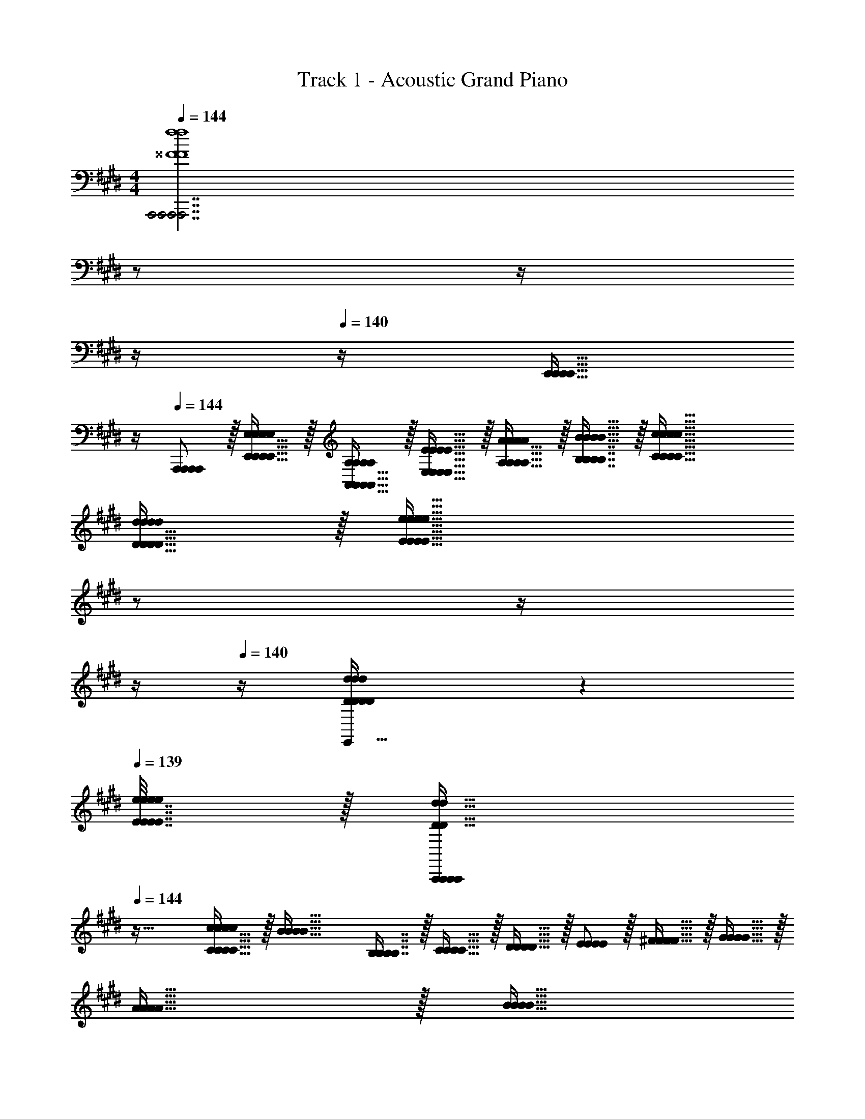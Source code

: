 X: 1
T: Track 1 - Acoustic Grand Piano
Z: ABC Generated by Starbound Composer v0.8.6
L: 1/4
M: 4/4
Q: 1/4=144
K: E
[z9/4A,,,7/A,,,7/A,,,7/A,,,7/^^F4f4F4f4F4f4F4f4] 
Q: 1/4=143
z/ 
Q: 1/4=142
z/4 
Q: 1/4=141
z/4 
Q: 1/4=140
z/4 [z/4E,,15/32E,,15/32E,,15/32E,,15/32] 
Q: 1/4=139
z/4 
Q: 1/4=144
[A,,,/A,,,/A,,,/A,,,/] z/32 [E,,15/32E,,15/32E,,15/32E,,15/32E,/E,/E,/E,/] z/32 [A,,15/32A,,15/32A,,15/32A,,15/32A,/A,/A,/A,/] z/32 [E,15/32E15/32E,15/32E15/32E,15/32E15/32E,15/32E15/32] z/32 [A,15/32A,15/32A,15/32A,15/32A/A/A/A/] z/32 [B,7/16B,7/16B,7/16B,7/16B15/32B15/32B15/32B15/32] z/32 [C81/32c81/32C81/32c81/32C81/32c81/32C81/32c81/32] 
[D15/32D15/32D15/32D15/32d/d/d/d/] z/32 [z7/32E47/32e47/32E47/32e47/32E47/32e47/32E47/32e47/32] 
Q: 1/4=143
z/ 
Q: 1/4=142
z/4 
Q: 1/4=141
z/4 
Q: 1/4=140
z/4 [D2/9D2/9D2/9D2/9d/4d/4d/4d/4E,,15/32E,,15/32E,,15/32E,,15/32] z/36 
Q: 1/4=139
[E7/32E7/32E7/32E7/32e/4e/4e/4e/4] z/32 [z/4A,,,/A,,,/A,,,/A,,,/D49/32d49/32D49/32d49/32D49/32d49/32D49/32d49/32] 
Q: 1/4=144
z41/32 
[C15/32C15/32C15/32C15/32c/c/c/c/] z/32 [z/B63/32B63/32B63/32B63/32] [B,7/16B,7/16B,7/16B,7/16] z/32 [C15/32C15/32C15/32C15/32] z/32 [D15/32D15/32D15/32D15/32] z/32 [E/E/E/E/] z/32 [^F15/32F15/32F15/32F15/32] z/32 [G15/32G15/32G15/32G15/32] z/32 
[A15/32A15/32A15/32A15/32] z/32 [z7/32B15/32B15/32B15/32B15/32] 
Q: 1/4=143
z9/32 [A3/32A3/32A3/32A3/32] z/56 [B3/28B3/28B3/28B3/28] 
Q: 1/4=142
[A/4A/4A/4A/4] 
Q: 1/4=141
[z/4G15/32G15/32G15/32G15/32] 
Q: 1/4=140
z/4 [z/4F15/32E,,15/32F15/32E,,15/32F15/32E,,15/32F15/32E,,15/32] 
Q: 1/4=139
z/4 [z/4E/A,,,/E/A,,,/E/A,,,/E/A,,,/] 
Q: 1/4=144
z9/32 [E,,15/32E,,15/32E,,15/32E,,15/32C,/C,/C,/C,/] z/32 [B,,15/32B,,15/32B,,15/32B,,15/32G,/G,/G,/G,/] z/32 
[E,15/32C15/32E,15/32C15/32E,15/32C15/32E,15/32C15/32] z/32 [A,15/32A,15/32A,15/32A,15/32F/F/F/F/] z/32 [D7/16D7/16D7/16D7/16B15/32B15/32B15/32B15/32] z/32 [E15/32E15/32E15/32E15/32c/c/c/c/] z/32 [F15/32F15/32F15/32F15/32d/d/d/d/] z/32 [z9/4G7/e7/G7/e7/G7/e7/G7/e7/] 
Q: 1/4=143
z/ 
Q: 1/4=142
z/4 
Q: 1/4=141
z/4 
Q: 1/4=140
z/4 [z/4A15/32E,,15/32A15/32E,,15/32A15/32E,,15/32A15/32E,,15/32f/f/f/f/] 
Q: 1/4=139
z/4 [z/4A,,,/A,,,/A,,,/A,,,/B49/32g49/32B49/32g49/32B49/32g49/32B49/32g49/32] 
Q: 1/4=144
z41/32 [A7/32f7/32A7/32f7/32A7/32f7/32A7/32f7/32] z/36 [B2/9B2/9B2/9B2/9g73/288g73/288g73/288g73/288] z/32 [A15/32A15/32A15/32A15/32f/f/f/f/] z/32 
[G7/16G7/16G7/16G7/16e15/32e15/32e15/32e15/32] z/32 [F15/32F15/32F15/32F15/32d/d/d/d/] z/32 [G15/32G15/32G15/32G15/32e/e/e/e/] z/32 [F5/18F5/18F5/18F5/18d7/24d7/24d7/24d7/24] z/72 [G23/96e23/96G23/96e23/96G23/96e23/96G23/96e23/96] [z3/F79/32d79/32F79/32d79/32F79/32d79/32F79/32d79/32] [E,,15/32E,,15/32E,,15/32E,,15/32] z/32 
[F,,7/16F,,7/16F,,7/16F,,7/16] z/32 [G,,15/32G,,15/32G,,15/32G,,15/32DBDBDBDB] z/32 [B,,15/32B,,15/32B,,15/32B,,15/32] z/32 [z17/32A,33/32A,33/32A,33/32A,33/32A,,49/32A,,49/32A,,49/32A,,49/32] [c/c/c/c/] [A15/32A15/32A15/32A15/32c/c/c/c/] z/32 [B/d/A,,/B/d/A,,/B/d/A,,/B/d/A,,/] [B15/32B15/32B15/32B15/32d/d/d/d/A,,83/160A,,83/160A,,83/160A,,83/160] z/32 
[c15/32e15/32c15/32e15/32c15/32e15/32c15/32e15/32] [c15/32c15/32c15/32c15/32e/e/e/e/] z/32 [d/f/d/f/d/f/d/f/] [d/d/d/d/f17/32f17/32f17/32f17/32A,,49/32A,,49/32A,,49/32A,,49/32] z/32 [e/g/e/g/e/g/e/g/] [e15/32e15/32e15/32e15/32g/g/g/g/] z/32 [A,,15/32A,,15/32A,,15/32A,,15/32f/a/f/a/f/a/f/a/] z/32 [f15/32f15/32f15/32f15/32a/a/a/a/G,31/32G,,31/32G,31/32G,,31/32G,31/32G,,31/32G,31/32G,,31/32] z/32 
[g7/16g7/16g7/16g7/16b15/32b15/32b15/32b15/32] z/32 [a15/32a15/32a15/32a15/32c'/c'/c'/c'/E,E,,E,E,,E,E,,E,E,,] z/32 [b15/32b15/32b15/32b15/32d'/d'/d'/d'/] z/32 [c'/c'/c'/c'/e'17/32e'17/32e'17/32e'17/32=D,,49/32D,,49/32D,,49/32D,,49/32=D,193/32D,193/32D,193/32D,193/32] z/32 [b/=d'/b/d'/b/d'/b/d'/] [b15/32b15/32b15/32b15/32d'/d'/d'/d'/] z/32 [a/c'/D,,/a/c'/D,,/a/c'/D,,/a/c'/D,,/] [a15/32a15/32a15/32a15/32c'/c'/c'/c'/D,,63/32D,,63/32D,,63/32D,,63/32] z/32 
[g15/32b15/32g15/32b15/32g15/32b15/32g15/32b15/32] [g15/32g15/32g15/32g15/32b/b/b/b/] z/32 [f/a/f/a/f/a/f/a/] [f/f/f/f/a17/32a17/32a17/32a17/32D,,65/32D,,65/32D,,65/32D,,65/32] z/32 [e/g/e/g/e/g/e/g/] [e15/32e15/32e15/32e15/32g/g/g/g/] z/32 [=d/f/d/f/d/f/d/f/] [d15/32C,,15/32d15/32C,,15/32d15/32C,,15/32d15/32C,,15/32f/C,/f/C,/f/C,/f/C,/] z/32 
[^D,,7/16D,,7/16D,,7/16D,,7/16c15/32e15/32^D,15/32c15/32e15/32D,15/32c15/32e15/32D,15/32c15/32e15/32D,15/32] z/32 [c15/32E,,15/32c15/32E,,15/32c15/32E,,15/32c15/32E,,15/32e/E,/e/E,/e/E,/e/E,/] z/32 [B15/32G,,15/32B15/32G,,15/32B15/32G,,15/32B15/32G,,15/32^d/G,/d/G,/d/G,/d/G,/] z/32 [z17/32A,33/32A,33/32A,33/32A,33/32A,,49/32A,,49/32A,,49/32A,,49/32] [c/c/c/c/] [A15/32A15/32A15/32A15/32c/c/c/c/] z/32 [B/d/A,,/B/d/A,,/B/d/A,,/B/d/A,,/] [B15/32B15/32B15/32B15/32d/d/d/d/A,,83/160A,,83/160A,,83/160A,,83/160] z/32 
[c15/32e15/32c15/32e15/32c15/32e15/32c15/32e15/32] [c15/32c15/32c15/32c15/32e/e/e/e/] z/32 [d/f/d/f/d/f/d/f/] [d/d/d/d/f17/32f17/32f17/32f17/32A,,49/32A,,49/32A,,49/32A,,49/32] z/32 [e/g/e/g/e/g/e/g/] [e15/32e15/32e15/32e15/32g/g/g/g/] z/32 [A,,15/32A,,15/32A,,15/32A,,15/32f/a/f/a/f/a/f/a/] z/32 [f15/32f15/32f15/32f15/32a/a/a/a/G,31/32G,,31/32G,31/32G,,31/32G,31/32G,,31/32G,31/32G,,31/32] z/32 
[g7/16g7/16g7/16g7/16b15/32b15/32b15/32b15/32] z/32 [a15/32a15/32a15/32a15/32c'/c'/c'/c'/E,E,,E,E,,E,E,,E,E,,] z/32 [b15/32b15/32b15/32b15/32^d'/d'/d'/d'/] z/32 [^b/b/b/b/e'17/32e'17/32e'17/32e'17/32^E,,49/32E,,49/32E,,49/32E,,49/32^E,193/32E,193/32E,193/32E,193/32] z/32 [=b15/32b15/32b15/32b15/32=d'/d'/d'/d'/] z17/32 [a15/32a15/32a15/32a15/32^b/E,,/b/E,,/b/E,,/b/E,,/] z/32 [z/E,,83/160E,,83/160E,,83/160E,,83/160] 
[^^f7/16f7/16f7/16f7/16=b15/32b15/32b15/32b15/32] z/32 [z^e97/32a97/32e97/32a97/32e97/32a97/32e97/32a97/32] [E,,17/32E,,17/32E,,17/32E,,17/32] [E,,E,,E,,E,,] [E,,/E,,/E,,/E,,/] [z7/32E,,83/160E,,83/160E,,83/160E,,83/160d31/32b31/32d31/32b31/32d31/32b31/32d31/32b31/32D,63/32D,63/32D,63/32D,63/32] 
Q: 1/4=143
z/ 
Q: 1/4=142
z/4 
Q: 1/4=141
[z/4^fB,,,fB,,,fB,,,fB,,,] 
Q: 1/4=140
z/ 
Q: 1/4=139
z/4 [z/4g33/32=E,33/32g33/32E,33/32g33/32E,33/32g33/32E,33/32=E,,49/32E,,49/32E,,49/32E,,49/32] 
Q: 1/4=144
z25/32 [z/fD,fD,fD,fD,] [E,,/E,,/E,,/E,,/] [=e31/32C,31/32E,,31/32e31/32C,31/32E,,31/32e31/32C,31/32E,,31/32e31/32C,31/32E,,31/32] 
[dB,,dB,,dB,,dB,,] [c33/32A,,33/32c33/32A,,33/32c33/32A,,33/32c33/32A,,33/32E,,49/32E,,49/32E,,49/32E,,49/32] [z/BG,,BG,,BG,,BG,,] [E,,/E,,/E,,/E,,/] [A31/32F,,31/32E,,31/32A31/32F,,31/32E,,31/32A31/32F,,31/32E,,31/32A31/32F,,31/32E,,31/32] 
[GE,,GE,,GE,,GE,,] [A33/32A33/32A33/32A33/32^E,,49/32E,,49/32E,,49/32E,,49/32] [z/B^^F,,BF,,BF,,BF,,] [E,,/E,,/E,,/E,,/] [^B31/32A,,31/32E,,31/32B31/32A,,31/32E,,31/32B31/32A,,31/32E,,31/32B31/32A,,31/32E,,31/32] 
[=dB,,dB,,dB,,dB,,] [e33/32^B,,33/32e33/32B,,33/32e33/32B,,33/32e33/32B,,33/32E,,49/32E,,49/32E,,49/32E,,49/32] [z/^e=D,eD,eD,eD,] [E,,/E,,/E,,/E,,/] [^^f31/32E,31/32E,,31/32f31/32E,31/32E,,31/32f31/32E,31/32E,,31/32f31/32E,31/32E,,31/32] 
[a^E,E,,aE,E,,aE,E,,aE,E,,] 
K: D
[E/=E,,/E/E,,/E/E,,/E/E,,/] z/32 [G15/32G,,15/32G15/32G,,15/32G15/32G,,15/32G15/32G,,15/32] z/32 [^A15/32^A,,15/32A15/32A,,15/32A15/32A,,15/32A15/32A,,15/32] z/32 [=B15/32=B,,15/32B15/32B,,15/32B15/32B,,15/32B15/32B,,15/32] z/32 [c15/32C,15/32c15/32C,15/32c15/32C,15/32c15/32C,15/32] z/32 [B13/96B,,13/96B13/96B,,13/96B13/96B,,13/96B13/96B,,13/96] z/84 [c13/84C,13/84c13/84C,13/84c13/84C,13/84c13/84C,13/84] z/96 [B5/32B,,5/32B5/32B,,5/32B5/32B,,5/32B5/32B,,5/32] 
[A15/32A,,15/32A15/32A,,15/32A15/32A,,15/32A15/32A,,15/32] z/32 [G15/32G,,15/32G15/32G,,15/32G15/32G,,15/32G15/32G,,15/32] z/32 [E/E,,/E/E,,/E/E,,/E/E,,/] z/32 [G15/32G,,15/32G15/32G,,15/32G15/32G,,15/32G15/32G,,15/32] z/32 [A15/32A,,15/32A15/32A,,15/32A15/32A,,15/32A15/32A,,15/32] z/32 [B15/32B,,15/32B15/32B,,15/32B15/32B,,15/32B15/32B,,15/32] z/32 [A15/32A,,15/32A15/32A,,15/32A15/32A,,15/32A15/32A,,15/32] z/32 [G7/16G,,7/16G7/16G,,7/16G7/16G,,7/16G7/16G,,7/16] z/32 
[^DD,,DD,,DD,,DD,,] [E/E,,/E/E,,/E/E,,/E/E,,/] z/32 [G15/32G,,15/32G15/32G,,15/32G15/32G,,15/32G15/32G,,15/32] z/32 [A15/32A,,15/32A15/32A,,15/32A15/32A,,15/32A15/32A,,15/32] z/32 [B15/32B,,15/32B15/32B,,15/32B15/32B,,15/32B15/32B,,15/32] z/32 [c15/32C,15/32c15/32C,15/32c15/32C,15/32c15/32C,15/32] z/32 [B13/96B,,13/96B13/96B,,13/96B13/96B,,13/96B13/96B,,13/96] z/84 [c13/84C,13/84c13/84C,13/84c13/84C,13/84c13/84C,13/84] z/96 [B5/32B,,5/32B5/32B,,5/32B5/32B,,5/32B5/32B,,5/32] 
[A15/32A,,15/32A15/32A,,15/32A15/32A,,15/32A15/32A,,15/32] z/32 [G15/32G,,15/32G15/32G,,15/32G15/32G,,15/32G15/32G,,15/32] z/32 [E/E,,/E/E,,/E/E,,/E/E,,/] z/32 [G15/32G,,15/32G15/32G,,15/32G15/32G,,15/32G15/32G,,15/32] z/32 [A15/32A,,15/32A15/32A,,15/32A15/32A,,15/32A15/32A,,15/32] z/32 [B15/32B,,15/32B15/32B,,15/32B15/32B,,15/32B15/32B,,15/32] z/32 [z/A63/32A,,63/32A63/32A,,63/32A63/32A,,63/32A63/32A,,63/32] [B7/16B7/16B7/16B7/16] z/32 
[=e15/32e15/32e15/32e15/32] z/32 [^e15/32e15/32e15/32e15/32] z/32 [E/E,,/E/E,,/E/E,,/E/E,,/=e17/32e17/32e17/32e17/32] z/32 [G15/32G,,15/32G15/32G,,15/32G15/32G,,15/32G15/32G,,15/32g/g/g/g/] z/32 [A15/32A,,15/32A15/32A,,15/32A15/32A,,15/32A15/32A,,15/32^a/a/a/a/] z/32 [B15/32B,,15/32B15/32B,,15/32B15/32B,,15/32B15/32B,,15/32b/b/b/b/] z/32 [c15/32C,15/32c15/32C,15/32c15/32C,15/32c15/32C,15/32c'/c'/c'/c'/] z/32 [b13/96B,,13/96b13/96B,,13/96b13/96B,,13/96b13/96B,,13/96] z/84 [c'13/84C,13/84c'13/84C,13/84c'13/84C,13/84c'13/84C,13/84] z/96 [b5/32B,,5/32b5/32B,,5/32b5/32B,,5/32b5/32B,,5/32] 
[A15/32A,,15/32A15/32A,,15/32A15/32A,,15/32A15/32A,,15/32a/a/a/a/] z/32 [G15/32G,,15/32G15/32G,,15/32G15/32G,,15/32G15/32G,,15/32g/g/g/g/] z/32 [E/E,,/E/E,,/E/E,,/E/E,,/e17/32e17/32e17/32e17/32] z/32 [G15/32G,,15/32G15/32G,,15/32G15/32G,,15/32G15/32G,,15/32g/g/g/g/] z/32 [A15/32A,,15/32A15/32A,,15/32A15/32A,,15/32A15/32A,,15/32a/a/a/a/] z/32 [B15/32B,,15/32B15/32B,,15/32B15/32B,,15/32B15/32B,,15/32b/b/b/b/] z/32 [A15/32A,,15/32A15/32A,,15/32A15/32A,,15/32A15/32A,,15/32a/a/a/a/] z/32 [G7/16G,,7/16G7/16G,,7/16G7/16G,,7/16G7/16G,,7/16g15/32g15/32g15/32g15/32] z/32 
[D^dD,,DdD,,DdD,,DdD,,] [E/E,,/E/E,,/E/E,,/E/E,,/e17/32e17/32e17/32e17/32] z/32 [G15/32G,,15/32G15/32G,,15/32G15/32G,,15/32G15/32G,,15/32g/g/g/g/] z/32 [A15/32A,,15/32A15/32A,,15/32A15/32A,,15/32A15/32A,,15/32a/a/a/a/] z/32 [B15/32B,,15/32B15/32B,,15/32B15/32B,,15/32B15/32B,,15/32b/b/b/b/] z/32 [c15/32C,15/32c15/32C,15/32c15/32C,15/32c15/32C,15/32c'/c'/c'/c'/] z/32 [b13/96B,,13/96b13/96B,,13/96b13/96B,,13/96b13/96B,,13/96] z/84 [c'13/84C,13/84c'13/84C,13/84c'13/84C,13/84c'13/84C,13/84] z/96 [b5/32B,,5/32b5/32B,,5/32b5/32B,,5/32b5/32B,,5/32] 
[A15/32A,,15/32A15/32A,,15/32A15/32A,,15/32A15/32A,,15/32a/a/a/a/] z/32 [G15/32G,,15/32G15/32G,,15/32G15/32G,,15/32G15/32G,,15/32g/g/g/g/] z/32 [E/E,,/E/E,,/E/E,,/E/E,,/e17/32e17/32e17/32e17/32] z/32 [G15/32G,,15/32G15/32G,,15/32G15/32G,,15/32G15/32G,,15/32g/g/g/g/] z/32 [A15/32A,,15/32A15/32A,,15/32A15/32A,,15/32A15/32A,,15/32a/a/a/a/] z/32 [B15/32B,,15/32B15/32B,,15/32B15/32B,,15/32B15/32B,,15/32b/b/b/b/] z/32 [A15/32A,,15/32A15/32A,,15/32A15/32A,,15/32A15/32A,,15/32a/a/a/a/] z/32 [=A7/16=A,,7/16A7/16A,,7/16A7/16A,,7/16A7/16A,,7/16=a15/32a15/32a15/32a15/32] z/32 
[^G15/32^G,,15/32G15/32G,,15/32G15/32G,,15/32G15/32G,,15/32^g/g/g/g/] z/32 [=G15/32=G,,15/32G15/32G,,15/32G15/32G,,15/32G15/32G,,15/32=g/g/g/g/] z/32 [E2/9E2/9E2/9E2/9E,,33/32B,,33/32E,,33/32B,,33/32E,,33/32B,,33/32E,,33/32B,,33/32] z89/288 [G55/288G55/288G55/288G55/288] z89/288 [^A55/288A55/288A55/288A55/288] z89/288 [B3/16B3/16B3/16B3/16E,,/B,,/E,,/B,,/E,,/B,,/E,,/B,,/] z5/16 [c3/16c3/16c3/16c3/16E,,31/32B,,31/32E,,31/32B,,31/32E,,31/32B,,31/32E,,31/32B,,31/32] z/32 
Q: 1/4=143
z9/32 [=d17/96d17/96d17/96d17/96] z/24 
Q: 1/4=142
z/4 
Q: 1/4=141
z/4 
Q: 1/4=140
z/ 
Q: 1/4=139
z/4 [E2/9E2/9E2/9E2/9E,,33/32B,,33/32E,,33/32B,,33/32E,,33/32B,,33/32E,,33/32B,,33/32] z/36 
Q: 1/4=144
z9/32 [G55/288G55/288G55/288G55/288] z89/288 [A55/288A55/288A55/288A55/288] z89/288 [B11/160B11/160B11/160B11/160E,,/B,,/E,,/B,,/E,,/B,,/E,,/B,,/] z69/160 [c3/16c3/16c3/16c3/16E,,31/32B,,31/32E,,31/32B,,31/32E,,31/32B,,31/32E,,31/32B,,31/32] z5/16 [d17/96d17/96d17/96d17/96] z7/24 
[c/9c/9c/9c/9G,,D,G,,D,G,,D,G,,D,] z5/36 [d/10d/10d/10d/10] z3/20 [c3/32c3/32c3/32c3/32] z5/32 [d/10d/10d/10d/10] z3/20 [E2/9E2/9E2/9E2/9E,,33/32B,,33/32E,,33/32B,,33/32E,,33/32B,,33/32E,,33/32B,,33/32] z89/288 [G55/288G55/288G55/288G55/288] z89/288 [A55/288A55/288A55/288A55/288] z89/288 [B3/16B3/16B3/16B3/16E,,/B,,/E,,/B,,/E,,/B,,/E,,/B,,/] z5/16 [c3/16c3/16c3/16c3/16E,,31/32B,,31/32E,,31/32B,,31/32E,,31/32B,,31/32E,,31/32B,,31/32] z9/32 
Q: 1/4=143
z/32 [d17/96d17/96d17/96d17/96] z13/24 
Q: 1/4=142
z/ 
Q: 1/4=141
z/4 
Q: 1/4=144
[E2/9E2/9E2/9E2/9E,,33/32B,,33/32E,,33/32B,,33/32E,,33/32B,,33/32E,,33/32B,,33/32] z89/288 [G55/288G55/288G55/288G55/288] z89/288 [A55/288A55/288A55/288A55/288] z89/288 [B3/16B3/16B3/16B3/16E,,/B,,/E,,/B,,/E,,/B,,/E,,/B,,/] z5/16 [c3/16c3/16c3/16c3/16E,,31/32B,,31/32E,,31/32B,,31/32E,,31/32B,,31/32E,,31/32B,,31/32] z9/32 
Q: 1/4=143
z/32 [d17/96d17/96d17/96d17/96] z7/24 [^f/9f/9f/9f/9] z5/36 
Q: 1/4=142
[g/10g/10g/10g/10] z3/20 [f3/32f3/32f3/32f3/32] z5/32 
Q: 1/4=141
[g/10g/10g/10g/10] z3/20 
Q: 1/4=144
[e/e/e/e/E,,33/32B,,33/32E,,33/32B,,33/32E,,33/32B,,33/32E,,33/32B,,33/32] z/32 [g15/32g15/32g15/32g15/32] z/32 [^a15/32a15/32a15/32a15/32] z/32 [b15/32b15/32b15/32b15/32E,,/B,,/E,,/B,,/E,,/B,,/E,,/B,,/] z/32 [z7/32c'15/32c'15/32c'15/32c'15/32E,,31/32B,,31/32E,,31/32B,,31/32E,,31/32B,,31/32E,,31/32B,,31/32] 
Q: 1/4=143
z9/32 [z7/32d'7/16d'7/16d'7/16d'7/16] 
Q: 1/4=142
z/4 
Q: 1/4=141
z/4 
Q: 1/4=140
z/ 
Q: 1/4=139
z/4 [z/4e/e/e/e/E,,33/32B,,33/32E,,33/32B,,33/32E,,33/32B,,33/32E,,33/32B,,33/32] 
Q: 1/4=144
z9/32 [g15/32g15/32g15/32g15/32] z/32 [a15/32a15/32a15/32a15/32] z/32 [b15/32b15/32b15/32b15/32E,,/B,,/E,,/B,,/E,,/B,,/E,,/B,,/] z/32 [c'15/32c'15/32c'15/32c'15/32E,,31/32B,,31/32E,,31/32B,,31/32E,,31/32B,,31/32E,,31/32B,,31/32] z/32 [d'7/16d'7/16d'7/16d'7/16] z/32 [c'/4c'/4c'/4c'/4G,,D,G,,D,G,,D,G,,D,] 
[d'/4d'/4d'/4d'/4] [c'2/9c'2/9c'2/9c'2/9] z/36 [d'7/32d'7/32d'7/32d'7/32] z/32 [e/e/e/e/E,,33/32B,,33/32E,,33/32B,,33/32E,,33/32B,,33/32E,,33/32B,,33/32] z/32 [g15/32g15/32g15/32g15/32] z/32 [a15/32a15/32a15/32a15/32] z/32 [b15/32b15/32b15/32b15/32E,,/B,,/E,,/B,,/E,,/B,,/E,,/B,,/] z/32 [z7/32c'15/32c'15/32c'15/32c'15/32E,,31/32B,,31/32E,,31/32B,,31/32E,,31/32B,,31/32E,,31/32B,,31/32] 
Q: 1/4=143
z9/32 [z7/32d'7/16d'7/16d'7/16d'7/16] 
Q: 1/4=142
z/4 
Q: 1/4=141
z/4 
Q: 1/4=140
z/ 
Q: 1/4=139
z/4 [z/4e/e/e/e/E,,33/32B,,33/32E,,33/32B,,33/32E,,33/32B,,33/32E,,33/32B,,33/32] 
Q: 1/4=144
z9/32 [g15/32g15/32g15/32g15/32] z/32 [a15/32a15/32a15/32a15/32] z/32 [b15/32b15/32b15/32b15/32E,,/B,,/E,,/B,,/E,,/B,,/E,,/B,,/] z/32 [c'15/32c'15/32c'15/32c'15/32E,,31/32B,,31/32E,,31/32B,,31/32E,,31/32B,,31/32E,,31/32B,,31/32] z/32 [d'7/16d'7/16d'7/16d'7/16] z/32 [f'/4f'/4f'/4f'/4] 
[g'/4g'/4g'/4g'/4] [f'2/9f'2/9f'2/9f'2/9] z/36 [g'7/32g'7/32g'7/32g'7/32] z/32 
K: A
[B/B/B/B/B,,,33/32^F,,33/32B,,,33/32F,,33/32B,,,33/32F,,33/32B,,,33/32F,,33/32] z/32 [d15/32d15/32d15/32d15/32] z/32 [^e15/32e15/32e15/32e15/32] z/32 [f15/32f15/32f15/32f15/32B,,,/F,,/B,,,/F,,/B,,,/F,,/B,,,/F,,/] z/32 [^g15/32g15/32g15/32g15/32B,,,31/32F,,31/32B,,,31/32F,,31/32B,,,31/32F,,31/32B,,,31/32F,,31/32] z/32 [=a7/16a7/16a7/16a7/16] z33/32 
[B/B/B/B/B,,,33/32F,,33/32B,,,33/32F,,33/32B,,,33/32F,,33/32B,,,33/32F,,33/32] z/32 [d15/32d15/32d15/32d15/32] z/32 [e15/32e15/32e15/32e15/32] z/32 [f15/32f15/32f15/32f15/32B,,,/F,,/B,,,/F,,/B,,,/F,,/B,,,/F,,/] z/32 [g15/32g15/32g15/32g15/32B,,,31/32F,,31/32B,,,31/32F,,31/32B,,,31/32F,,31/32B,,,31/32F,,31/32] z/32 [a7/16a7/16a7/16a7/16] z/32 [g/4g/4g/4g/4=D,,A,,D,,A,,D,,A,,D,,A,,] [a/4a/4a/4a/4] [g2/9g2/9g2/9g2/9] z/36 [a7/32a7/32a7/32a7/32] z/32 
[B/B/B/B/B,,,33/32F,,33/32B,,,33/32F,,33/32B,,,33/32F,,33/32B,,,33/32F,,33/32] z/32 [d15/32d15/32d15/32d15/32] z/32 [e15/32e15/32e15/32e15/32] z/32 [f15/32f15/32f15/32f15/32B,,,/F,,/B,,,/F,,/B,,,/F,,/B,,,/F,,/] z/32 [g15/32g15/32g15/32g15/32B,,,31/32F,,31/32B,,,31/32F,,31/32B,,,31/32F,,31/32B,,,31/32F,,31/32] z/32 [a7/16a7/16a7/16a7/16] z33/32 
[B/B/B/B/B,,,33/32F,,33/32B,,,33/32F,,33/32B,,,33/32F,,33/32B,,,33/32F,,33/32] z/32 [d15/32d15/32d15/32d15/32] z/32 [e15/32e15/32e15/32e15/32] z/32 [f15/32f15/32f15/32f15/32B,,,/F,,/B,,,/F,,/B,,,/F,,/B,,,/F,,/] z/32 [g15/32g15/32g15/32g15/32B,,,31/32F,,31/32B,,,31/32F,,31/32B,,,31/32F,,31/32B,,,31/32F,,31/32] z/32 [a7/16a7/16a7/16a7/16] z/32 [c'/4c'/4c'/4c'/4] [d'/4d'/4d'/4d'/4] [c'2/9c'2/9c'2/9c'2/9] z/36 [d'7/32d'7/32d'7/32d'7/32] z/32 
[B/B/B/B/f17/32f17/32f17/32f17/32B,,,33/32F,,33/32B,,,33/32F,,33/32B,,,33/32F,,33/32B,,,33/32F,,33/32] z/32 [B,/F/B,/F/B,/F/B,/F/] [B,/F/B,/F/B,/F/B,/F/] [F,15/32F,15/32F,15/32F,15/32B,/B,,,/F,,/B,/B,,,/F,,/B,/B,,,/F,,/B,/B,,,/F,,/] z/32 [=E,15/32E,15/32E,15/32E,15/32C/C/C/C/B,,,31/32F,,31/32B,,,31/32F,,31/32B,,,31/32F,,31/32B,,,31/32F,,31/32] z/32 [F,7/16F,7/16F,7/16F,7/16E15/32E15/32E15/32E15/32] z/32 [B,15/32B,15/32B,15/32B,15/32F/F/F/F/] z/32 [C15/32C15/32C15/32C15/32B/B/B/B/] z/32 
[B/B/B/B/f17/32f17/32f17/32f17/32B,,,33/32F,,33/32B,,,33/32F,,33/32B,,,33/32F,,33/32B,,,33/32F,,33/32] z/32 [B,/F/B,/F/B,/F/B,/F/] [B,/F/B,/F/B,/F/B,/F/] [F,15/32F,15/32F,15/32F,15/32B,/B,,,/F,,/B,/B,,,/F,,/B,/B,,,/F,,/B,/B,,,/F,,/] z/32 [B15/32B15/32B15/32B15/32f/f/f/f/B,,,31/32F,,31/32B,,,31/32F,,31/32B,,,31/32F,,31/32B,,,31/32F,,31/32] z/32 [d7/16d7/16d7/16d7/16a15/32a15/32a15/32a15/32] z/32 [c/4g/4c/4g/4c/4g/4c/4g/4D,,A,,D,,A,,D,,A,,D,,A,,] [d/4a/4d/4a/4d/4a/4d/4a/4] [c2/9c2/9c2/9c2/9g/4g/4g/4g/4] z/36 [=A7/32A7/32A7/32A7/32=e/4e/4e/4e/4] z/32 
[B/B/B/B/f17/32f17/32f17/32f17/32B,,,33/32F,,33/32B,,,33/32F,,33/32B,,,33/32F,,33/32B,,,33/32F,,33/32] z/32 [B,/F/B,/F/B,/F/B,/F/] [B,/F/B,/F/B,/F/B,/F/] [F,15/32F,15/32F,15/32F,15/32B,/B,,,/F,,/B,/B,,,/F,,/B,/B,,,/F,,/B,/B,,,/F,,/] z/32 [E,15/32E,15/32E,15/32E,15/32C/C/C/C/B,,,31/32F,,31/32B,,,31/32F,,31/32B,,,31/32F,,31/32B,,,31/32F,,31/32] z/32 [F,7/16F,7/16F,7/16F,7/16E15/32E15/32E15/32E15/32] z/32 [B,15/32B,15/32B,15/32B,15/32F/F/F/F/] z/32 [C15/32C15/32C15/32C15/32B/B/B/B/] z/32 
[B/B/B/B/f17/32f17/32f17/32f17/32B,,,33/32F,,33/32B,,,33/32F,,33/32B,,,33/32F,,33/32B,,,33/32F,,33/32] z/32 [B,/F/B,/F/B,/F/B,/F/] [B,/F/B,/F/B,/F/B,/F/] [F,15/32F,15/32F,15/32F,15/32B,/B,,,/F,,/B,/B,,,/F,,/B,/B,,,/F,,/B,/B,,,/F,,/] z/32 [A15/32A15/32A15/32A15/32e/e/e/e/B,,,31/32F,,31/32B,,,31/32F,,31/32B,,,31/32F,,31/32B,,,31/32F,,31/32] z/32 [B,7/16B,7/16B,7/16B,7/16E15/32E15/32E15/32E15/32] z/32 [A,/E/A,/E/A,/E/A,/E/] [E,15/32E,15/32E,15/32E,15/32A,/A,/A,/A,/] z/32 
[B/B/B/B/f17/32f17/32f17/32f17/32E,,,33/32A,,,33/32E,,,33/32A,,,33/32E,,,33/32A,,,33/32E,,,33/32A,,,33/32] z/32 [B,/F/B,/F/B,/F/B,/F/] [B,/F/B,/F/B,/F/B,/F/] [F,15/32F,15/32F,15/32F,15/32B,/E,,/A,,/B,/E,,/A,,/B,/E,,/A,,/B,/E,,/A,,/] z/32 [E,15/32E,15/32E,15/32E,15/32C/C/C/C/E,,31/32A,,31/32E,,31/32A,,31/32E,,31/32A,,31/32E,,31/32A,,31/32] 
Q: 1/4=143
z/32 [F,7/16F,7/16F,7/16F,7/16E15/32E15/32E15/32E15/32] z/32 [z/4B,15/32B,15/32B,15/32B,15/32F/F/F/F/] 
Q: 1/4=142
z/4 [z/4C15/32C15/32C15/32C15/32B/B/B/B/] 
Q: 1/4=141
z/4 
Q: 1/4=144
[B/B/B/B/f17/32f17/32f17/32f17/32E,,33/32A,,33/32E,,33/32A,,33/32E,,33/32A,,33/32E,,33/32A,,33/32] z/32 [B,/F/B,/F/B,/F/B,/F/] [B,/F/B,/F/B,/F/B,/F/] [F,15/32F,15/32F,15/32F,15/32B,/E,,/A,,/B,/E,,/A,,/B,/E,,/A,,/B,/E,,/A,,/] z/32 [B15/32B15/32B15/32B15/32f/f/f/f/E,,63/32A,,63/32E,,63/32A,,63/32E,,63/32A,,63/32E,,63/32A,,63/32] 
Q: 1/4=143
z/32 [d7/16d7/16d7/16d7/16a15/32a15/32a15/32a15/32] z/32 [c/4g/4c/4g/4c/4g/4c/4g/4] 
Q: 1/4=142
[d/4a/4d/4a/4d/4a/4d/4a/4] [c2/9c2/9c2/9c2/9g/4g/4g/4g/4] z/36 
Q: 1/4=141
[A7/32A7/32A7/32A7/32e/4e/4e/4e/4] z/32 
Q: 1/4=144
[B/B/B/B/f17/32f17/32f17/32f17/32E,,33/32A,,33/32E,,33/32A,,33/32E,,33/32A,,33/32E,,33/32A,,33/32] z/32 [B,/F/B,/F/B,/F/B,/F/] [B,/F/B,/F/B,/F/B,/F/] [F,15/32F,15/32F,15/32F,15/32B,/E,,/A,,/B,/E,,/A,,/B,/E,,/A,,/B,/E,,/A,,/] z/32 [E,15/32E,15/32E,15/32E,15/32C/C/C/C/E,,31/32A,,31/32E,,31/32A,,31/32E,,31/32A,,31/32E,,31/32A,,31/32] 
Q: 1/4=143
z/32 [F,7/16F,7/16F,7/16F,7/16E15/32E15/32E15/32E15/32] z/32 [z/4B,15/32B,15/32B,15/32B,15/32F/F/F/F/] 
Q: 1/4=142
z/4 [z/4C15/32C15/32C15/32C15/32B/B/B/B/] 
Q: 1/4=141
z/4 
Q: 1/4=144
[B/B/B/B/f17/32f17/32f17/32f17/32E,,33/32A,,33/32E,,33/32A,,33/32E,,33/32A,,33/32E,,33/32A,,33/32] z/32 [B,/F/B,/F/B,/F/B,/F/] [B,/F/B,/F/B,/F/B,/F/] [F,15/32F,15/32F,15/32F,15/32B,/E,,/A,,/B,/E,,/A,,/B,/E,,/A,,/B,/E,,/A,,/] z/32 [A15/32A15/32A15/32A15/32e/e/e/e/E,,63/32A,,63/32E,,63/32A,,63/32E,,63/32A,,63/32E,,63/32A,,63/32] 
Q: 1/4=143
z/32 [B,7/16B,7/16B,7/16B,7/16E15/32E15/32E15/32E15/32] z/32 [z/4A,/E/A,/E/A,/E/A,/E/] 
Q: 1/4=142
z/4 [z/4E,15/32E,15/32E,15/32E,15/32A,/A,/A,/A,/] 
Q: 1/4=141
z/4 
K: E
K: E
K: E
[B17/32^d17/32B17/32d17/32B17/32d17/32B17/32d17/32E,,33/32B,,33/32E,,33/32B,,33/32E,,33/32B,,33/32E,,33/32B,,33/32] [E15/32E15/32E15/32E15/32B/B/B/B/] z/32 [D15/32D15/32D15/32D15/32B/B/B/B/] z/32 [B,/F/E,,/B,,/B,/F/E,,/B,,/B,/F/E,,/B,,/B,/F/E,,/B,,/] [F,15/32F,15/32F,15/32F,15/32B,/B,/B,/B,/E,,31/32B,,31/32E,,31/32B,,31/32E,,31/32B,,31/32E,,31/32B,,31/32] 
Q: 1/4=143
z/32 [B,15/32D15/32B,15/32D15/32B,15/32D15/32B,15/32D15/32] [z/4B,15/32B,15/32B,15/32B,15/32F/F/F/F/] 
Q: 1/4=142
z/4 [z/4D15/32D15/32D15/32D15/32B/B/B/B/] 
Q: 1/4=141
z/4 
Q: 1/4=144
[B17/32d17/32B17/32d17/32B17/32d17/32B17/32d17/32E,,33/32B,,33/32E,,33/32B,,33/32E,,33/32B,,33/32E,,33/32B,,33/32] [E15/32E15/32E15/32E15/32B/B/B/B/] z/32 [D15/32D15/32D15/32D15/32B/B/B/B/] z/32 [B,/F/E,,/B,,/B,/F/E,,/B,,/B,/F/E,,/B,,/B,/F/E,,/B,,/] [z7/32F,15/32F,15/32F,15/32F,15/32B,/B,/B,/B,/E,,31/32B,,31/32E,,31/32B,,31/32E,,31/32B,,31/32E,,31/32B,,31/32] 
Q: 1/4=143
z9/32 [z7/32B,15/32D15/32B,15/32D15/32B,15/32D15/32B,15/32D15/32] 
Q: 1/4=142
z/4 
Q: 1/4=141
[z/4B,15/32B,15/32B,15/32B,15/32F/F/F/F/E,,B,,E,,B,,E,,B,,E,,B,,] 
Q: 1/4=140
z/4 [z/4D15/32D15/32D15/32D15/32B/B/B/B/] 
Q: 1/4=139
z/4 
[z/4B17/32d17/32B17/32d17/32B17/32d17/32B17/32d17/32E,,33/32B,,33/32E,,33/32B,,33/32E,,33/32B,,33/32E,,33/32B,,33/32] 
Q: 1/4=144
z9/32 [E15/32E15/32E15/32E15/32B/B/B/B/] z/32 [D15/32D15/32D15/32D15/32B/B/B/B/] z/32 [B,/F/E,,/B,,/B,/F/E,,/B,,/B,/F/E,,/B,,/B,/F/E,,/B,,/] [F,15/32F,15/32F,15/32F,15/32B,/B,/B,/B,/E,,31/32B,,31/32E,,31/32B,,31/32E,,31/32B,,31/32E,,31/32B,,31/32] z/32 [B,7/16B,7/16B,7/16B,7/16D15/32D15/32D15/32D15/32] z/32 [C15/32C15/32C15/32C15/32^G/G/G/G/] z/32 [D15/32D15/32D15/32D15/32B/B/B/B/] z/32 
[^d'/d'/d'/d'/] z/32 [e'15/32e'15/32e'15/32e'15/32] z/32 [d15/32d15/32d15/32d15/32] z/32 [e15/32e15/32e15/32e15/32] z/32 [d15/32d15/32d15/32d15/32] z/32 [B7/16B7/16B7/16B7/16] z/32 [A15/32A15/32A15/32A15/32] z/32 [F15/32F15/32F15/32F15/32] z/32 
[z17/32A,,8E,8A,,8E,8A,,8E,8A,,8E,8] [B/d/B/d/B/d/B/d/] [B15/32B15/32B15/32B15/32d/d/d/d/] z/32 [c/e/c/e/c/e/c/e/] [c15/32c15/32c15/32c15/32e/e/e/e/] z/32 [B15/32d15/32B15/32d15/32B15/32d15/32B15/32d15/32] [B15/32B15/32B15/32B15/32d/d/d/d/] z/32 [c/e/c/e/c/e/c/e/] 
[c/c/c/c/e17/32e17/32e17/32e17/32] z/32 [B/d/B/d/B/d/B/d/] [B15/32B15/32B15/32B15/32d/d/d/d/] z/32 [c/e/c/e/c/e/c/e/] [c15/32c15/32c15/32c15/32e/e/e/e/] z/32 [B15/32d15/32B15/32d15/32B15/32d15/32B15/32d15/32] [BdBdBdBd] 
[z17/32A,,8E,8A,,8E,8A,,8E,8A,,8E,8] [B/d/B/d/B/d/B/d/] [B15/32B15/32B15/32B15/32d/d/d/d/] z/32 [c/e/c/e/c/e/c/e/] [c15/32c15/32c15/32c15/32e/e/e/e/] z/32 [B15/32d15/32B15/32d15/32B15/32d15/32B15/32d15/32] [B15/32B15/32B15/32B15/32d/d/d/d/] z/32 [c15/32c15/32c15/32c15/32e/e/e/e/] z/32 
[d/d/d/d/f17/32f17/32f17/32f17/32] z/32 [c/e/c/e/c/e/c/e/] [c15/32c15/32c15/32c15/32e/e/e/e/] z/32 [d15/32d15/32d15/32d15/32f/f/f/f/] z/32 [c15/32c15/32c15/32c15/32e/e/e/e/] z/32 [B15/32d15/32B15/32d15/32B15/32d15/32B15/32d15/32] [BdBdBdBd] 
[z17/32A,,8E,8A,8A,,8E,8A,8A,,8E,8A,8A,,8E,8A,8] [B/d/B/d/B/d/B/d/] [B15/32B15/32B15/32B15/32d/d/d/d/] z/32 [c/e/c/e/c/e/c/e/] [c15/32c15/32c15/32c15/32e/e/e/e/] z/32 [B15/32d15/32B15/32d15/32B15/32d15/32B15/32d15/32] [B15/32B15/32B15/32B15/32d/d/d/d/] z/32 [c/e/c/e/c/e/c/e/] 
[c/c/c/c/e17/32e17/32e17/32e17/32] z/32 [B/d/B/d/B/d/B/d/] [B15/32B15/32B15/32B15/32d/d/d/d/] z/32 [c/e/c/e/c/e/c/e/] [c15/32c15/32c15/32c15/32e/e/e/e/] z/32 [B15/32d15/32B15/32d15/32B15/32d15/32B15/32d15/32] [BdBdBdBd] 
[z17/32A,,15/E,15/A,15/A,,15/E,15/A,15/A,,15/E,15/A,15/A,,15/E,15/A,15/] [B/d/B/d/B/d/B/d/] [B15/32B15/32B15/32B15/32d/d/d/d/] z/32 [c/e/c/e/c/e/c/e/] [c15/32c15/32c15/32c15/32e/e/e/e/] z/32 [B15/32d15/32B15/32d15/32B15/32d15/32B15/32d15/32] [B15/32B15/32B15/32B15/32d/d/d/d/] z/32 [c15/32c15/32c15/32c15/32e/e/e/e/] z/32 
[d/d/d/d/f17/32f17/32f17/32f17/32] z/32 [c/e/c/e/c/e/c/e/] [c15/32c15/32c15/32c15/32e/e/e/e/] z/32 [d15/32d15/32d15/32d15/32f/f/f/f/] z/32 [c15/32c15/32c15/32c15/32e/e/e/e/] z/32 [B15/32d15/32B15/32d15/32B15/32d15/32B15/32d15/32] [z/B29/32d29/32B29/32d29/32B29/32d29/32B29/32d29/32] [E,,15/32E,,15/32E,,15/32E,,15/32] z/32 
[A,,,/A,,,/A,,,/A,,,/] z/32 [E,,15/32E,,15/32E,,15/32E,,15/32E,/E,/E,/E,/] z/32 [A,,15/32A,,15/32A,,15/32A,,15/32A,/A,/A,/A,/] z/32 [E,15/32E15/32E,15/32E15/32E,15/32E15/32E,15/32E15/32] z/32 [A,15/32A,15/32A,15/32A,15/32A/A/A/A/] z/32 [B,7/16B,7/16B,7/16B,7/16B15/32B15/32B15/32B15/32] z/32 [C81/32c81/32C81/32c81/32C81/32c81/32C81/32c81/32] 
[D15/32D15/32D15/32D15/32d/d/d/d/] z/32 [z7/32E47/32e47/32E47/32e47/32E47/32e47/32E47/32e47/32] 
Q: 1/4=143
z/ 
Q: 1/4=142
z/4 
Q: 1/4=141
z/4 
Q: 1/4=140
z/4 [D2/9D2/9D2/9D2/9d/4d/4d/4d/4E,,15/32E,,15/32E,,15/32E,,15/32] z/36 
Q: 1/4=139
[E7/32E7/32E7/32E7/32e/4e/4e/4e/4] z/32 [z/4A,,,/A,,,/A,,,/A,,,/D49/32d49/32D49/32d49/32D49/32d49/32D49/32d49/32] 
Q: 1/4=144
z41/32 
[C15/32C15/32C15/32C15/32c/c/c/c/] z/32 [z/B63/32B63/32B63/32B63/32] [B,7/16B,7/16B,7/16B,7/16] z/32 [C15/32C15/32C15/32C15/32] z/32 [D15/32D15/32D15/32D15/32] z/32 [E/E/E/E/] z/32 [F15/32F15/32F15/32F15/32] z/32 [G15/32G15/32G15/32G15/32] z/32 
[A15/32A15/32A15/32A15/32] z/32 [z7/32B15/32B15/32B15/32B15/32] 
Q: 1/4=143
z9/32 [A3/32A3/32A3/32A3/32] z/56 [B3/28B3/28B3/28B3/28] 
Q: 1/4=142
[A/4A/4A/4A/4] 
Q: 1/4=141
[z/4G15/32G15/32G15/32G15/32] 
Q: 1/4=140
z/4 [z/4F15/32E,,15/32F15/32E,,15/32F15/32E,,15/32F15/32E,,15/32] 
Q: 1/4=139
z/4 [z/4E/A,,,/E/A,,,/E/A,,,/E/A,,,/] 
Q: 1/4=144
z9/32 [E,,15/32E,,15/32E,,15/32E,,15/32C,/C,/C,/C,/] z/32 [B,,15/32B,,15/32B,,15/32B,,15/32G,/G,/G,/G,/] z/32 
[E,15/32C15/32E,15/32C15/32E,15/32C15/32E,15/32C15/32] z/32 [A,15/32A,15/32A,15/32A,15/32F/F/F/F/] z/32 [D7/16D7/16D7/16D7/16B15/32B15/32B15/32B15/32] z/32 [E15/32E15/32E15/32E15/32c/c/c/c/] z/32 [F15/32F15/32F15/32F15/32d/d/d/d/] z/32 [z9/4G7/e7/G7/e7/G7/e7/G7/e7/] 
Q: 1/4=143
z/ 
Q: 1/4=142
z/4 
Q: 1/4=141
z/4 
Q: 1/4=140
z/4 [z/4A15/32E,,15/32A15/32E,,15/32A15/32E,,15/32A15/32E,,15/32f/f/f/f/] 
Q: 1/4=139
z/4 [z/4A,,,/A,,,/A,,,/A,,,/B49/32g49/32B49/32g49/32B49/32g49/32B49/32g49/32] 
Q: 1/4=144
z41/32 [A7/32f7/32A7/32f7/32A7/32f7/32A7/32f7/32] z/36 [B2/9B2/9B2/9B2/9g73/288g73/288g73/288g73/288] z/32 [A15/32A15/32A15/32A15/32f/f/f/f/] z/32 
[G7/16G7/16G7/16G7/16e15/32e15/32e15/32e15/32] z/32 [F15/32F15/32F15/32F15/32d/d/d/d/] z/32 [G15/32G15/32G15/32G15/32e/e/e/e/] z/32 [F5/18F5/18F5/18F5/18d7/24d7/24d7/24d7/24] z/72 [G23/96e23/96G23/96e23/96G23/96e23/96G23/96e23/96] [z3/F79/32d79/32F79/32d79/32F79/32d79/32F79/32d79/32] [E,,15/32E,,15/32E,,15/32E,,15/32] z/32 
[F,,7/16F,,7/16F,,7/16F,,7/16] z/32 [^G,,15/32G,,15/32G,,15/32G,,15/32DBDBDBDB] z/32 [B,,15/32B,,15/32B,,15/32B,,15/32] z/32 [z17/32A,33/32A,33/32A,33/32A,33/32A,,49/32A,,49/32A,,49/32A,,49/32] [c/c/c/c/] [A15/32A15/32A15/32A15/32c/c/c/c/] z/32 [B/d/A,,/B/d/A,,/B/d/A,,/B/d/A,,/] [B15/32B15/32B15/32B15/32d/d/d/d/A,,83/160A,,83/160A,,83/160A,,83/160] z/32 
[c15/32e15/32c15/32e15/32c15/32e15/32c15/32e15/32] [c15/32c15/32c15/32c15/32e/e/e/e/] z/32 [d/f/d/f/d/f/d/f/] [d/d/d/d/f17/32f17/32f17/32f17/32A,,49/32A,,49/32A,,49/32A,,49/32] z/32 [e/g/e/g/e/g/e/g/] [e15/32e15/32e15/32e15/32g/g/g/g/] z/32 [A,,15/32A,,15/32A,,15/32A,,15/32f/a/f/a/f/a/f/a/] z/32 [f15/32f15/32f15/32f15/32a/a/a/a/G,31/32G,,31/32G,31/32G,,31/32G,31/32G,,31/32G,31/32G,,31/32] z/32 
[g7/16g7/16g7/16g7/16b15/32b15/32b15/32b15/32] z/32 [a15/32a15/32a15/32a15/32c'/c'/c'/c'/E,E,,E,E,,E,E,,E,E,,] z/32 [b15/32b15/32b15/32b15/32d'/d'/d'/d'/] z/32 [c'/c'/c'/c'/e'17/32e'17/32e'17/32e'17/32D,,49/32D,,49/32D,,49/32D,,49/32D,193/32D,193/32D,193/32D,193/32] z/32 [b/=d'/b/d'/b/d'/b/d'/] [b15/32b15/32b15/32b15/32d'/d'/d'/d'/] z/32 [a/c'/D,,/a/c'/D,,/a/c'/D,,/a/c'/D,,/] [a15/32a15/32a15/32a15/32c'/c'/c'/c'/D,,63/32D,,63/32D,,63/32D,,63/32] z/32 
[g15/32b15/32g15/32b15/32g15/32b15/32g15/32b15/32] [g15/32g15/32g15/32g15/32b/b/b/b/] z/32 [f/a/f/a/f/a/f/a/] [f/f/f/f/a17/32a17/32a17/32a17/32D,,65/32D,,65/32D,,65/32D,,65/32] z/32 [e/g/e/g/e/g/e/g/] [e15/32e15/32e15/32e15/32g/g/g/g/] z/32 [=d/f/d/f/d/f/d/f/] [d15/32C,,15/32d15/32C,,15/32d15/32C,,15/32d15/32C,,15/32f/C,/f/C,/f/C,/f/C,/] z/32 
[^D,,7/16D,,7/16D,,7/16D,,7/16c15/32e15/32^D,15/32c15/32e15/32D,15/32c15/32e15/32D,15/32c15/32e15/32D,15/32] z/32 [c15/32E,,15/32c15/32E,,15/32c15/32E,,15/32c15/32E,,15/32e/E,/e/E,/e/E,/e/E,/] z/32 [B15/32G,,15/32B15/32G,,15/32B15/32G,,15/32B15/32G,,15/32^d/G,/d/G,/d/G,/d/G,/] z/32 [z17/32A,33/32A,33/32A,33/32A,33/32A,,49/32A,,49/32A,,49/32A,,49/32] [c/c/c/c/] [A15/32A15/32A15/32A15/32c/c/c/c/] z/32 [B/d/A,,/B/d/A,,/B/d/A,,/B/d/A,,/] [B15/32B15/32B15/32B15/32d/d/d/d/A,,83/160A,,83/160A,,83/160A,,83/160] z/32 
[c15/32e15/32c15/32e15/32c15/32e15/32c15/32e15/32] [c15/32c15/32c15/32c15/32e/e/e/e/] z/32 [d/f/d/f/d/f/d/f/] [d/d/d/d/f17/32f17/32f17/32f17/32A,,49/32A,,49/32A,,49/32A,,49/32] z/32 [e/g/e/g/e/g/e/g/] [e15/32e15/32e15/32e15/32g/g/g/g/] z/32 [A,,15/32A,,15/32A,,15/32A,,15/32f/a/f/a/f/a/f/a/] z/32 [f15/32f15/32f15/32f15/32a/a/a/a/G,31/32G,,31/32G,31/32G,,31/32G,31/32G,,31/32G,31/32G,,31/32] z/32 
[g7/16g7/16g7/16g7/16b15/32b15/32b15/32b15/32] z/32 [a15/32a15/32a15/32a15/32c'/c'/c'/c'/E,E,,E,E,,E,E,,E,E,,] z/32 [b15/32b15/32b15/32b15/32^d'/d'/d'/d'/] z/32 [^b/b/b/b/e'17/32e'17/32e'17/32e'17/32^E,,49/32E,,49/32E,,49/32E,,49/32^E,193/32E,193/32E,193/32E,193/32] z/32 [=b15/32b15/32b15/32b15/32=d'/d'/d'/d'/] z17/32 [a15/32a15/32a15/32a15/32^b/E,,/b/E,,/b/E,,/b/E,,/] z/32 [z/E,,83/160E,,83/160E,,83/160E,,83/160] 
[^^f7/16f7/16f7/16f7/16=b15/32b15/32b15/32b15/32] z/32 [z^e97/32a97/32e97/32a97/32e97/32a97/32e97/32a97/32] [E,,17/32E,,17/32E,,17/32E,,17/32] [E,,E,,E,,E,,] [E,,/E,,/E,,/E,,/] [z7/32E,,83/160E,,83/160E,,83/160E,,83/160d31/32b31/32d31/32b31/32d31/32b31/32d31/32b31/32D,63/32D,63/32D,63/32D,63/32] 
Q: 1/4=143
z/ 
Q: 1/4=142
z/4 
Q: 1/4=141
[z/4^fB,,,fB,,,fB,,,fB,,,] 
Q: 1/4=140
z/ 
Q: 1/4=139
z/4 [z/4g33/32=E,33/32g33/32E,33/32g33/32E,33/32g33/32E,33/32=E,,49/32E,,49/32E,,49/32E,,49/32] 
Q: 1/4=144
z25/32 [z/fD,fD,fD,fD,] [E,,/E,,/E,,/E,,/] [=e31/32C,31/32E,,31/32e31/32C,31/32E,,31/32e31/32C,31/32E,,31/32e31/32C,31/32E,,31/32] 
[dB,,dB,,dB,,dB,,] [c33/32A,,33/32c33/32A,,33/32c33/32A,,33/32c33/32A,,33/32E,,49/32E,,49/32E,,49/32E,,49/32] [z/BG,,BG,,BG,,BG,,] [E,,/E,,/E,,/E,,/] [A31/32F,,31/32E,,31/32A31/32F,,31/32E,,31/32A31/32F,,31/32E,,31/32A31/32F,,31/32E,,31/32] 
[GE,,GE,,GE,,GE,,] [A33/32A33/32A33/32A33/32^E,,49/32E,,49/32E,,49/32E,,49/32] [z/B^^F,,BF,,BF,,BF,,] [E,,/E,,/E,,/E,,/] [^B31/32A,,31/32E,,31/32B31/32A,,31/32E,,31/32B31/32A,,31/32E,,31/32B31/32A,,31/32E,,31/32] 
[=dB,,dB,,dB,,dB,,] [e33/32^B,,33/32e33/32B,,33/32e33/32B,,33/32e33/32B,,33/32E,,49/32E,,49/32E,,49/32E,,49/32] [z/^e=D,eD,eD,eD,] [E,,/E,,/E,,/E,,/] [^^f31/32E,31/32E,,31/32f31/32E,31/32E,,31/32f31/32E,31/32E,,31/32f31/32E,31/32E,,31/32] 
[a^E,E,,aE,E,,aE,E,,aE,E,,] 
K: D
[E/=E,,/E/E,,/E/E,,/E/E,,/] z/32 [=G15/32=G,,15/32G15/32G,,15/32G15/32G,,15/32G15/32G,,15/32] z/32 [^A15/32^A,,15/32A15/32A,,15/32A15/32A,,15/32A15/32A,,15/32] z/32 [=B15/32=B,,15/32B15/32B,,15/32B15/32B,,15/32B15/32B,,15/32] z/32 [c15/32C,15/32c15/32C,15/32c15/32C,15/32c15/32C,15/32] z/32 [B13/96B,,13/96B13/96B,,13/96B13/96B,,13/96B13/96B,,13/96] z/84 [c13/84C,13/84c13/84C,13/84c13/84C,13/84c13/84C,13/84] z/96 [B5/32B,,5/32B5/32B,,5/32B5/32B,,5/32B5/32B,,5/32] 
[A15/32A,,15/32A15/32A,,15/32A15/32A,,15/32A15/32A,,15/32] z/32 [G15/32G,,15/32G15/32G,,15/32G15/32G,,15/32G15/32G,,15/32] z/32 [E/E,,/E/E,,/E/E,,/E/E,,/] z/32 [G15/32G,,15/32G15/32G,,15/32G15/32G,,15/32G15/32G,,15/32] z/32 [A15/32A,,15/32A15/32A,,15/32A15/32A,,15/32A15/32A,,15/32] z/32 [B15/32B,,15/32B15/32B,,15/32B15/32B,,15/32B15/32B,,15/32] z/32 [A15/32A,,15/32A15/32A,,15/32A15/32A,,15/32A15/32A,,15/32] z/32 [G7/16G,,7/16G7/16G,,7/16G7/16G,,7/16G7/16G,,7/16] z/32 
[DD,,DD,,DD,,DD,,] [E/E,,/E/E,,/E/E,,/E/E,,/] z/32 [G15/32G,,15/32G15/32G,,15/32G15/32G,,15/32G15/32G,,15/32] z/32 [A15/32A,,15/32A15/32A,,15/32A15/32A,,15/32A15/32A,,15/32] z/32 [B15/32B,,15/32B15/32B,,15/32B15/32B,,15/32B15/32B,,15/32] z/32 [c15/32C,15/32c15/32C,15/32c15/32C,15/32c15/32C,15/32] z/32 [B13/96B,,13/96B13/96B,,13/96B13/96B,,13/96B13/96B,,13/96] z/84 [c13/84C,13/84c13/84C,13/84c13/84C,13/84c13/84C,13/84] z/96 [B5/32B,,5/32B5/32B,,5/32B5/32B,,5/32B5/32B,,5/32] 
[A15/32A,,15/32A15/32A,,15/32A15/32A,,15/32A15/32A,,15/32] z/32 [G15/32G,,15/32G15/32G,,15/32G15/32G,,15/32G15/32G,,15/32] z/32 [E/E,,/E/E,,/E/E,,/E/E,,/] z/32 [G15/32G,,15/32G15/32G,,15/32G15/32G,,15/32G15/32G,,15/32] z/32 [A15/32A,,15/32A15/32A,,15/32A15/32A,,15/32A15/32A,,15/32] z/32 [B15/32B,,15/32B15/32B,,15/32B15/32B,,15/32B15/32B,,15/32] z/32 [z/A63/32A,,63/32A63/32A,,63/32A63/32A,,63/32A63/32A,,63/32] [B7/16B7/16B7/16B7/16] z/32 
[=e15/32e15/32e15/32e15/32] z/32 [^e15/32e15/32e15/32e15/32] z/32 [E/E,,/E/E,,/E/E,,/E/E,,/=e17/32e17/32e17/32e17/32] z/32 [G15/32G,,15/32G15/32G,,15/32G15/32G,,15/32G15/32G,,15/32=g/g/g/g/] z/32 [A15/32A,,15/32A15/32A,,15/32A15/32A,,15/32A15/32A,,15/32^a/a/a/a/] z/32 [B15/32B,,15/32B15/32B,,15/32B15/32B,,15/32B15/32B,,15/32b/b/b/b/] z/32 [c15/32C,15/32c15/32C,15/32c15/32C,15/32c15/32C,15/32c'/c'/c'/c'/] z/32 [b13/96B,,13/96b13/96B,,13/96b13/96B,,13/96b13/96B,,13/96] z/84 [c'13/84C,13/84c'13/84C,13/84c'13/84C,13/84c'13/84C,13/84] z/96 [b5/32B,,5/32b5/32B,,5/32b5/32B,,5/32b5/32B,,5/32] 
[A15/32A,,15/32A15/32A,,15/32A15/32A,,15/32A15/32A,,15/32a/a/a/a/] z/32 [G15/32G,,15/32G15/32G,,15/32G15/32G,,15/32G15/32G,,15/32g/g/g/g/] z/32 [E/E,,/E/E,,/E/E,,/E/E,,/e17/32e17/32e17/32e17/32] z/32 [G15/32G,,15/32G15/32G,,15/32G15/32G,,15/32G15/32G,,15/32g/g/g/g/] z/32 [A15/32A,,15/32A15/32A,,15/32A15/32A,,15/32A15/32A,,15/32a/a/a/a/] z/32 [B15/32B,,15/32B15/32B,,15/32B15/32B,,15/32B15/32B,,15/32b/b/b/b/] z/32 [A15/32A,,15/32A15/32A,,15/32A15/32A,,15/32A15/32A,,15/32a/a/a/a/] z/32 [G7/16G,,7/16G7/16G,,7/16G7/16G,,7/16G7/16G,,7/16g15/32g15/32g15/32g15/32] z/32 
[D^dD,,DdD,,DdD,,DdD,,] [E/E,,/E/E,,/E/E,,/E/E,,/e17/32e17/32e17/32e17/32] z/32 [G15/32G,,15/32G15/32G,,15/32G15/32G,,15/32G15/32G,,15/32g/g/g/g/] z/32 [A15/32A,,15/32A15/32A,,15/32A15/32A,,15/32A15/32A,,15/32a/a/a/a/] z/32 [B15/32B,,15/32B15/32B,,15/32B15/32B,,15/32B15/32B,,15/32b/b/b/b/] z/32 [c15/32C,15/32c15/32C,15/32c15/32C,15/32c15/32C,15/32c'/c'/c'/c'/] z/32 [b13/96B,,13/96b13/96B,,13/96b13/96B,,13/96b13/96B,,13/96] z/84 [c'13/84C,13/84c'13/84C,13/84c'13/84C,13/84c'13/84C,13/84] z/96 [b5/32B,,5/32b5/32B,,5/32b5/32B,,5/32b5/32B,,5/32] 
[A15/32A,,15/32A15/32A,,15/32A15/32A,,15/32A15/32A,,15/32a/a/a/a/] z/32 [G15/32G,,15/32G15/32G,,15/32G15/32G,,15/32G15/32G,,15/32g/g/g/g/] z/32 [E/E,,/E/E,,/E/E,,/E/E,,/e17/32e17/32e17/32e17/32] z/32 [G15/32G,,15/32G15/32G,,15/32G15/32G,,15/32G15/32G,,15/32g/g/g/g/] z/32 [A15/32A,,15/32A15/32A,,15/32A15/32A,,15/32A15/32A,,15/32a/a/a/a/] z/32 [B15/32B,,15/32B15/32B,,15/32B15/32B,,15/32B15/32B,,15/32b/b/b/b/] z/32 [A15/32A,,15/32A15/32A,,15/32A15/32A,,15/32A15/32A,,15/32a/a/a/a/] z/32 [=A7/16=A,,7/16A7/16A,,7/16A7/16A,,7/16A7/16A,,7/16=a15/32a15/32a15/32a15/32] z/32 
[^G15/32^G,,15/32G15/32G,,15/32G15/32G,,15/32G15/32G,,15/32^g/g/g/g/] z/32 [=G15/32=G,,15/32G15/32G,,15/32G15/32G,,15/32G15/32G,,15/32=g/g/g/g/] z/32 [E2/9E2/9E2/9E2/9E,,33/32B,,33/32E,,33/32B,,33/32E,,33/32B,,33/32E,,33/32B,,33/32] z89/288 [G55/288G55/288G55/288G55/288] z89/288 [^A55/288A55/288A55/288A55/288] z89/288 [B3/16B3/16B3/16B3/16E,,/B,,/E,,/B,,/E,,/B,,/E,,/B,,/] z5/16 [c3/16c3/16c3/16c3/16E,,31/32B,,31/32E,,31/32B,,31/32E,,31/32B,,31/32E,,31/32B,,31/32] z/32 
Q: 1/4=143
z9/32 [=d17/96d17/96d17/96d17/96] z/24 
Q: 1/4=142
z/4 
Q: 1/4=141
z/4 
Q: 1/4=140
z/ 
Q: 1/4=139
z/4 [E2/9E2/9E2/9E2/9E,,33/32B,,33/32E,,33/32B,,33/32E,,33/32B,,33/32E,,33/32B,,33/32] z/36 
Q: 1/4=144
z9/32 [G55/288G55/288G55/288G55/288] z89/288 [A55/288A55/288A55/288A55/288] z89/288 [B11/160B11/160B11/160B11/160E,,/B,,/E,,/B,,/E,,/B,,/E,,/B,,/] z69/160 [c3/16c3/16c3/16c3/16E,,31/32B,,31/32E,,31/32B,,31/32E,,31/32B,,31/32E,,31/32B,,31/32] z5/16 [d17/96d17/96d17/96d17/96] z7/24 
[c/9c/9c/9c/9G,,D,G,,D,G,,D,G,,D,] z5/36 [d/10d/10d/10d/10] z3/20 [c3/32c3/32c3/32c3/32] z5/32 [d/10d/10d/10d/10] z3/20 [E2/9E2/9E2/9E2/9E,,33/32B,,33/32E,,33/32B,,33/32E,,33/32B,,33/32E,,33/32B,,33/32] z89/288 [G55/288G55/288G55/288G55/288] z89/288 [A55/288A55/288A55/288A55/288] z89/288 [B3/16B3/16B3/16B3/16E,,/B,,/E,,/B,,/E,,/B,,/E,,/B,,/] z5/16 [c3/16c3/16c3/16c3/16E,,31/32B,,31/32E,,31/32B,,31/32E,,31/32B,,31/32E,,31/32B,,31/32] z9/32 
Q: 1/4=143
z/32 [d17/96d17/96d17/96d17/96] z13/24 
Q: 1/4=142
z/ 
Q: 1/4=141
z/4 
Q: 1/4=144
[E2/9E2/9E2/9E2/9E,,33/32B,,33/32E,,33/32B,,33/32E,,33/32B,,33/32E,,33/32B,,33/32] z89/288 [G55/288G55/288G55/288G55/288] z89/288 [A55/288A55/288A55/288A55/288] z89/288 [B3/16B3/16B3/16B3/16E,,/B,,/E,,/B,,/E,,/B,,/E,,/B,,/] z5/16 [c3/16c3/16c3/16c3/16E,,31/32B,,31/32E,,31/32B,,31/32E,,31/32B,,31/32E,,31/32B,,31/32] z9/32 
Q: 1/4=143
z/32 [d17/96d17/96d17/96d17/96] z7/24 [^f/9f/9f/9f/9] z5/36 
Q: 1/4=142
[g/10g/10g/10g/10] z3/20 [f3/32f3/32f3/32f3/32] z5/32 
Q: 1/4=141
[g/10g/10g/10g/10] z3/20 
Q: 1/4=144
[e/e/e/e/E,,33/32B,,33/32E,,33/32B,,33/32E,,33/32B,,33/32E,,33/32B,,33/32] z/32 [g15/32g15/32g15/32g15/32] z/32 [^a15/32a15/32a15/32a15/32] z/32 [b15/32b15/32b15/32b15/32E,,/B,,/E,,/B,,/E,,/B,,/E,,/B,,/] z/32 [z7/32c'15/32c'15/32c'15/32c'15/32E,,31/32B,,31/32E,,31/32B,,31/32E,,31/32B,,31/32E,,31/32B,,31/32] 
Q: 1/4=143
z9/32 [z7/32d'7/16d'7/16d'7/16d'7/16] 
Q: 1/4=142
z/4 
Q: 1/4=141
z/4 
Q: 1/4=140
z/ 
Q: 1/4=139
z/4 [z/4e/e/e/e/E,,33/32B,,33/32E,,33/32B,,33/32E,,33/32B,,33/32E,,33/32B,,33/32] 
Q: 1/4=144
z9/32 [g15/32g15/32g15/32g15/32] z/32 [a15/32a15/32a15/32a15/32] z/32 [b15/32b15/32b15/32b15/32E,,/B,,/E,,/B,,/E,,/B,,/E,,/B,,/] z/32 [c'15/32c'15/32c'15/32c'15/32E,,31/32B,,31/32E,,31/32B,,31/32E,,31/32B,,31/32E,,31/32B,,31/32] z/32 [d'7/16d'7/16d'7/16d'7/16] z/32 [c'/4c'/4c'/4c'/4G,,D,G,,D,G,,D,G,,D,] 
[d'/4d'/4d'/4d'/4] [c'2/9c'2/9c'2/9c'2/9] z/36 [d'7/32d'7/32d'7/32d'7/32] z/32 [e/e/e/e/E,,33/32B,,33/32E,,33/32B,,33/32E,,33/32B,,33/32E,,33/32B,,33/32] z/32 [g15/32g15/32g15/32g15/32] z/32 [a15/32a15/32a15/32a15/32] z/32 [b15/32b15/32b15/32b15/32E,,/B,,/E,,/B,,/E,,/B,,/E,,/B,,/] z/32 [z7/32c'15/32c'15/32c'15/32c'15/32E,,31/32B,,31/32E,,31/32B,,31/32E,,31/32B,,31/32E,,31/32B,,31/32] 
Q: 1/4=143
z9/32 [z7/32d'7/16d'7/16d'7/16d'7/16] 
Q: 1/4=142
z/4 
Q: 1/4=141
z/4 
Q: 1/4=140
z/ 
Q: 1/4=139
z/4 [z/4e/e/e/e/E,,33/32B,,33/32E,,33/32B,,33/32E,,33/32B,,33/32E,,33/32B,,33/32] 
Q: 1/4=144
z9/32 [g15/32g15/32g15/32g15/32] z/32 [a15/32a15/32a15/32a15/32] z/32 [b15/32b15/32b15/32b15/32E,,/B,,/E,,/B,,/E,,/B,,/E,,/B,,/] z/32 [c'15/32c'15/32c'15/32c'15/32E,,31/32B,,31/32E,,31/32B,,31/32E,,31/32B,,31/32E,,31/32B,,31/32] z/32 [d'7/16d'7/16d'7/16d'7/16] z/32 [f'/4f'/4f'/4f'/4] 
[g'/4g'/4g'/4g'/4] [f'2/9f'2/9f'2/9f'2/9] z/36 [g'7/32g'7/32g'7/32g'7/32] z/32 
K: A
[B/B/B/B/B,,,33/32^F,,33/32B,,,33/32F,,33/32B,,,33/32F,,33/32B,,,33/32F,,33/32] z/32 [d15/32d15/32d15/32d15/32] z/32 [^e15/32e15/32e15/32e15/32] z/32 [f15/32f15/32f15/32f15/32B,,,/F,,/B,,,/F,,/B,,,/F,,/B,,,/F,,/] z/32 [^g15/32g15/32g15/32g15/32B,,,31/32F,,31/32B,,,31/32F,,31/32B,,,31/32F,,31/32B,,,31/32F,,31/32] z/32 [=a7/16a7/16a7/16a7/16] z33/32 
[B/B/B/B/B,,,33/32F,,33/32B,,,33/32F,,33/32B,,,33/32F,,33/32B,,,33/32F,,33/32] z/32 [d15/32d15/32d15/32d15/32] z/32 [e15/32e15/32e15/32e15/32] z/32 [f15/32f15/32f15/32f15/32B,,,/F,,/B,,,/F,,/B,,,/F,,/B,,,/F,,/] z/32 [g15/32g15/32g15/32g15/32B,,,31/32F,,31/32B,,,31/32F,,31/32B,,,31/32F,,31/32B,,,31/32F,,31/32] z/32 [a7/16a7/16a7/16a7/16] z/32 [g/4g/4g/4g/4=D,,A,,D,,A,,D,,A,,D,,A,,] [a/4a/4a/4a/4] [g2/9g2/9g2/9g2/9] z/36 [a7/32a7/32a7/32a7/32] z/32 
[B/B/B/B/B,,,33/32F,,33/32B,,,33/32F,,33/32B,,,33/32F,,33/32B,,,33/32F,,33/32] z/32 [d15/32d15/32d15/32d15/32] z/32 [e15/32e15/32e15/32e15/32] z/32 [f15/32f15/32f15/32f15/32B,,,/F,,/B,,,/F,,/B,,,/F,,/B,,,/F,,/] z/32 [g15/32g15/32g15/32g15/32B,,,31/32F,,31/32B,,,31/32F,,31/32B,,,31/32F,,31/32B,,,31/32F,,31/32] z/32 [a7/16a7/16a7/16a7/16] z33/32 
[B/B/B/B/B,,,33/32F,,33/32B,,,33/32F,,33/32B,,,33/32F,,33/32B,,,33/32F,,33/32] z/32 [d15/32d15/32d15/32d15/32] z/32 [e15/32e15/32e15/32e15/32] z/32 [f15/32f15/32f15/32f15/32B,,,/F,,/B,,,/F,,/B,,,/F,,/B,,,/F,,/] z/32 [g15/32g15/32g15/32g15/32B,,,31/32F,,31/32B,,,31/32F,,31/32B,,,31/32F,,31/32B,,,31/32F,,31/32] z/32 [a7/16a7/16a7/16a7/16] z/32 [c'/4c'/4c'/4c'/4] [d'/4d'/4d'/4d'/4] [c'2/9c'2/9c'2/9c'2/9] z/36 [d'7/32d'7/32d'7/32d'7/32] z/32 
[B/B/B/B/f17/32f17/32f17/32f17/32B,,,33/32F,,33/32B,,,33/32F,,33/32B,,,33/32F,,33/32B,,,33/32F,,33/32] z/32 [B,/F/B,/F/B,/F/B,/F/] [B,/F/B,/F/B,/F/B,/F/] [F,15/32F,15/32F,15/32F,15/32B,/B,,,/F,,/B,/B,,,/F,,/B,/B,,,/F,,/B,/B,,,/F,,/] z/32 [=E,15/32E,15/32E,15/32E,15/32C/C/C/C/B,,,31/32F,,31/32B,,,31/32F,,31/32B,,,31/32F,,31/32B,,,31/32F,,31/32] z/32 [F,7/16F,7/16F,7/16F,7/16E15/32E15/32E15/32E15/32] z/32 [B,15/32B,15/32B,15/32B,15/32F/F/F/F/] z/32 [C15/32C15/32C15/32C15/32B/B/B/B/] z/32 
[B/B/B/B/f17/32f17/32f17/32f17/32B,,,33/32F,,33/32B,,,33/32F,,33/32B,,,33/32F,,33/32B,,,33/32F,,33/32] z/32 [B,/F/B,/F/B,/F/B,/F/] [B,/F/B,/F/B,/F/B,/F/] [F,15/32F,15/32F,15/32F,15/32B,/B,,,/F,,/B,/B,,,/F,,/B,/B,,,/F,,/B,/B,,,/F,,/] z/32 [B15/32B15/32B15/32B15/32f/f/f/f/B,,,31/32F,,31/32B,,,31/32F,,31/32B,,,31/32F,,31/32B,,,31/32F,,31/32] z/32 [d7/16d7/16d7/16d7/16a15/32a15/32a15/32a15/32] z/32 [c/4g/4c/4g/4c/4g/4c/4g/4D,,A,,D,,A,,D,,A,,D,,A,,] [d/4a/4d/4a/4d/4a/4d/4a/4] [c2/9c2/9c2/9c2/9g/4g/4g/4g/4] z/36 [=A7/32A7/32A7/32A7/32=e/4e/4e/4e/4] z/32 
[B/B/B/B/f17/32f17/32f17/32f17/32B,,,33/32F,,33/32B,,,33/32F,,33/32B,,,33/32F,,33/32B,,,33/32F,,33/32] z/32 [B,/F/B,/F/B,/F/B,/F/] [B,/F/B,/F/B,/F/B,/F/] [F,15/32F,15/32F,15/32F,15/32B,/B,,,/F,,/B,/B,,,/F,,/B,/B,,,/F,,/B,/B,,,/F,,/] z/32 [E,15/32E,15/32E,15/32E,15/32C/C/C/C/B,,,31/32F,,31/32B,,,31/32F,,31/32B,,,31/32F,,31/32B,,,31/32F,,31/32] z/32 [F,7/16F,7/16F,7/16F,7/16E15/32E15/32E15/32E15/32] z/32 [B,15/32B,15/32B,15/32B,15/32F/F/F/F/] z/32 [C15/32C15/32C15/32C15/32B/B/B/B/] z/32 
[B/B/B/B/f17/32f17/32f17/32f17/32B,,,33/32F,,33/32B,,,33/32F,,33/32B,,,33/32F,,33/32B,,,33/32F,,33/32] z/32 [B,/F/B,/F/B,/F/B,/F/] [B,/F/B,/F/B,/F/B,/F/] [F,15/32F,15/32F,15/32F,15/32B,/B,,,/F,,/B,/B,,,/F,,/B,/B,,,/F,,/B,/B,,,/F,,/] z/32 [A15/32A15/32A15/32A15/32e/e/e/e/B,,,31/32F,,31/32B,,,31/32F,,31/32B,,,31/32F,,31/32B,,,31/32F,,31/32] z/32 [B,7/16B,7/16B,7/16B,7/16E15/32E15/32E15/32E15/32] z/32 [A,/E/A,/E/A,/E/A,/E/] [E,15/32E,15/32E,15/32E,15/32A,/A,/A,/A,/] z/32 
[B/B/B/B/f17/32f17/32f17/32f17/32E,,,33/32A,,,33/32E,,,33/32A,,,33/32E,,,33/32A,,,33/32E,,,33/32A,,,33/32] z/32 [B,/F/B,/F/B,/F/B,/F/] [B,/F/B,/F/B,/F/B,/F/] [F,15/32F,15/32F,15/32F,15/32B,/E,,/A,,/B,/E,,/A,,/B,/E,,/A,,/B,/E,,/A,,/] z/32 [E,15/32E,15/32E,15/32E,15/32C/C/C/C/E,,31/32A,,31/32E,,31/32A,,31/32E,,31/32A,,31/32E,,31/32A,,31/32] 
Q: 1/4=143
z/32 [F,7/16F,7/16F,7/16F,7/16E15/32E15/32E15/32E15/32] z/32 [z/4B,15/32B,15/32B,15/32B,15/32F/F/F/F/] 
Q: 1/4=142
z/4 [z/4C15/32C15/32C15/32C15/32B/B/B/B/] 
Q: 1/4=141
z/4 
Q: 1/4=144
[B/B/B/B/f17/32f17/32f17/32f17/32E,,33/32A,,33/32E,,33/32A,,33/32E,,33/32A,,33/32E,,33/32A,,33/32] z/32 [B,/F/B,/F/B,/F/B,/F/] [B,/F/B,/F/B,/F/B,/F/] [F,15/32F,15/32F,15/32F,15/32B,/E,,/A,,/B,/E,,/A,,/B,/E,,/A,,/B,/E,,/A,,/] z/32 [B15/32B15/32B15/32B15/32f/f/f/f/E,,63/32A,,63/32E,,63/32A,,63/32E,,63/32A,,63/32E,,63/32A,,63/32] 
Q: 1/4=143
z/32 [d7/16d7/16d7/16d7/16a15/32a15/32a15/32a15/32] z/32 [c/4g/4c/4g/4c/4g/4c/4g/4] 
Q: 1/4=142
[d/4a/4d/4a/4d/4a/4d/4a/4] [c2/9c2/9c2/9c2/9g/4g/4g/4g/4] z/36 
Q: 1/4=141
[A7/32A7/32A7/32A7/32e/4e/4e/4e/4] z/32 
Q: 1/4=144
[B/B/B/B/f17/32f17/32f17/32f17/32E,,33/32A,,33/32E,,33/32A,,33/32E,,33/32A,,33/32E,,33/32A,,33/32] z/32 [B,/F/B,/F/B,/F/B,/F/] [B,/F/B,/F/B,/F/B,/F/] [F,15/32F,15/32F,15/32F,15/32B,/E,,/A,,/B,/E,,/A,,/B,/E,,/A,,/B,/E,,/A,,/] z/32 [E,15/32E,15/32E,15/32E,15/32C/C/C/C/E,,31/32A,,31/32E,,31/32A,,31/32E,,31/32A,,31/32E,,31/32A,,31/32] 
Q: 1/4=143
z/32 [F,7/16F,7/16F,7/16F,7/16E15/32E15/32E15/32E15/32] z/32 [z/4B,15/32B,15/32B,15/32B,15/32F/F/F/F/] 
Q: 1/4=142
z/4 [z/4C15/32C15/32C15/32C15/32B/B/B/B/] 
Q: 1/4=141
z/4 
Q: 1/4=144
[B/B/B/B/f17/32f17/32f17/32f17/32E,,33/32A,,33/32E,,33/32A,,33/32E,,33/32A,,33/32E,,33/32A,,33/32] z/32 [B,/F/B,/F/B,/F/B,/F/] [B,/F/B,/F/B,/F/B,/F/] [F,15/32F,15/32F,15/32F,15/32B,/E,,/A,,/B,/E,,/A,,/B,/E,,/A,,/B,/E,,/A,,/] z/32 [A15/32A15/32A15/32A15/32e/e/e/e/E,,63/32A,,63/32E,,63/32A,,63/32E,,63/32A,,63/32E,,63/32A,,63/32] 
Q: 1/4=143
z/32 [B,7/16B,7/16B,7/16B,7/16E15/32E15/32E15/32E15/32] z/32 [z/4A,/E/A,/E/A,/E/A,/E/] 
Q: 1/4=142
z/4 [z/4E,15/32E,15/32E,15/32E,15/32A,/A,/A,/A,/] 
Q: 1/4=141
z/4 
K: E
K: E
K: E
[B17/32^d17/32B17/32d17/32B17/32d17/32B17/32d17/32E,,33/32B,,33/32E,,33/32B,,33/32E,,33/32B,,33/32E,,33/32B,,33/32] [E15/32E15/32E15/32E15/32B/B/B/B/] z/32 [D15/32D15/32D15/32D15/32B/B/B/B/] z/32 [B,/F/E,,/B,,/B,/F/E,,/B,,/B,/F/E,,/B,,/B,/F/E,,/B,,/] [F,15/32F,15/32F,15/32F,15/32B,/B,/B,/B,/E,,31/32B,,31/32E,,31/32B,,31/32E,,31/32B,,31/32E,,31/32B,,31/32] 
Q: 1/4=143
z/32 [B,15/32D15/32B,15/32D15/32B,15/32D15/32B,15/32D15/32] [z/4B,15/32B,15/32B,15/32B,15/32F/F/F/F/] 
Q: 1/4=142
z/4 [z/4D15/32D15/32D15/32D15/32B/B/B/B/] 
Q: 1/4=141
z/4 
Q: 1/4=144
[B17/32d17/32B17/32d17/32B17/32d17/32B17/32d17/32E,,33/32B,,33/32E,,33/32B,,33/32E,,33/32B,,33/32E,,33/32B,,33/32] [E15/32E15/32E15/32E15/32B/B/B/B/] z/32 [D15/32D15/32D15/32D15/32B/B/B/B/] z/32 [B,/F/E,,/B,,/B,/F/E,,/B,,/B,/F/E,,/B,,/B,/F/E,,/B,,/] [z7/32F,15/32F,15/32F,15/32F,15/32B,/B,/B,/B,/E,,31/32B,,31/32E,,31/32B,,31/32E,,31/32B,,31/32E,,31/32B,,31/32] 
Q: 1/4=143
z9/32 [z7/32B,15/32D15/32B,15/32D15/32B,15/32D15/32B,15/32D15/32] 
Q: 1/4=142
z/4 
Q: 1/4=141
[z/4B,15/32B,15/32B,15/32B,15/32F/F/F/F/E,,B,,E,,B,,E,,B,,E,,B,,] 
Q: 1/4=140
z/4 [z/4D15/32D15/32D15/32D15/32B/B/B/B/] 
Q: 1/4=139
z/4 
[z/4B17/32d17/32B17/32d17/32B17/32d17/32B17/32d17/32E,,33/32B,,33/32E,,33/32B,,33/32E,,33/32B,,33/32E,,33/32B,,33/32] 
Q: 1/4=144
z9/32 [E15/32E15/32E15/32E15/32B/B/B/B/] z/32 [D15/32D15/32D15/32D15/32B/B/B/B/] z/32 [B,/F/E,,/B,,/B,/F/E,,/B,,/B,/F/E,,/B,,/B,/F/E,,/B,,/] [F,15/32F,15/32F,15/32F,15/32B,/B,/B,/B,/E,,31/32B,,31/32E,,31/32B,,31/32E,,31/32B,,31/32E,,31/32B,,31/32] z/32 [B,7/16B,7/16B,7/16B,7/16D15/32D15/32D15/32D15/32] z/32 [C15/32C15/32C15/32C15/32^G/G/G/G/] z/32 [D15/32D15/32D15/32D15/32B/B/B/B/] z/32 
[^d'/d'/d'/d'/] z/32 [e'15/32e'15/32e'15/32e'15/32] z/32 [d15/32d15/32d15/32d15/32] z/32 [e15/32e15/32e15/32e15/32] z/32 [d15/32d15/32d15/32d15/32] z/32 [B7/16B7/16B7/16B7/16] z/32 [A15/32A15/32A15/32A15/32] z/32 [F15/32F15/32F15/32F15/32] z/32 
[z17/32A,,8E,8A,,8E,8A,,8E,8A,,8E,8] [B/d/B/d/B/d/B/d/] [B15/32B15/32B15/32B15/32d/d/d/d/] z/32 [c/e/c/e/c/e/c/e/] [c15/32c15/32c15/32c15/32e/e/e/e/] z/32 [B15/32d15/32B15/32d15/32B15/32d15/32B15/32d15/32] [B15/32B15/32B15/32B15/32d/d/d/d/] z/32 [c/e/c/e/c/e/c/e/] 
[c/c/c/c/e17/32e17/32e17/32e17/32] z/32 [B/d/B/d/B/d/B/d/] [B15/32B15/32B15/32B15/32d/d/d/d/] z/32 [c/e/c/e/c/e/c/e/] [c15/32c15/32c15/32c15/32e/e/e/e/] z/32 [B15/32d15/32B15/32d15/32B15/32d15/32B15/32d15/32] [BdBdBdBd] 
[z17/32A,,8E,8A,,8E,8A,,8E,8A,,8E,8] [B/d/B/d/B/d/B/d/] [B15/32B15/32B15/32B15/32d/d/d/d/] z/32 [c/e/c/e/c/e/c/e/] [c15/32c15/32c15/32c15/32e/e/e/e/] z/32 [B15/32d15/32B15/32d15/32B15/32d15/32B15/32d15/32] [B15/32B15/32B15/32B15/32d/d/d/d/] z/32 [c15/32c15/32c15/32c15/32e/e/e/e/] z/32 
[d/d/d/d/f17/32f17/32f17/32f17/32] z/32 [c/e/c/e/c/e/c/e/] [c15/32c15/32c15/32c15/32e/e/e/e/] z/32 [d15/32d15/32d15/32d15/32f/f/f/f/] z/32 [c15/32c15/32c15/32c15/32e/e/e/e/] z/32 [B15/32d15/32B15/32d15/32B15/32d15/32B15/32d15/32] [BdBdBdBd] 
[z17/32A,,8E,8A,8A,,8E,8A,8A,,8E,8A,8A,,8E,8A,8] [B/d/B/d/B/d/B/d/] [B15/32B15/32B15/32B15/32d/d/d/d/] z/32 [c/e/c/e/c/e/c/e/] [c15/32c15/32c15/32c15/32e/e/e/e/] z/32 [B15/32d15/32B15/32d15/32B15/32d15/32B15/32d15/32] [B15/32B15/32B15/32B15/32d/d/d/d/] z/32 [c/e/c/e/c/e/c/e/] 
[c/c/c/c/e17/32e17/32e17/32e17/32] z/32 [B/d/B/d/B/d/B/d/] [B15/32B15/32B15/32B15/32d/d/d/d/] z/32 [c/e/c/e/c/e/c/e/] [c15/32c15/32c15/32c15/32e/e/e/e/] z/32 [B15/32d15/32B15/32d15/32B15/32d15/32B15/32d15/32] [BdBdBdBd] 
[z17/32A,,15/E,15/A,15/A,,15/E,15/A,15/A,,15/E,15/A,15/A,,15/E,15/A,15/] [B/d/B/d/B/d/B/d/] [B15/32B15/32B15/32B15/32d/d/d/d/] z/32 [c/e/c/e/c/e/c/e/] [c15/32c15/32c15/32c15/32e/e/e/e/] z/32 [B15/32d15/32B15/32d15/32B15/32d15/32B15/32d15/32] [B15/32B15/32B15/32B15/32d/d/d/d/] z/32 [c15/32c15/32c15/32c15/32e/e/e/e/] z/32 
[d/d/d/d/f17/32f17/32f17/32f17/32] z/32 [c/e/c/e/c/e/c/e/] [c15/32c15/32c15/32c15/32e/e/e/e/] z/32 [d15/32d15/32d15/32d15/32f/f/f/f/] z/32 [c15/32c15/32c15/32c15/32e/e/e/e/] z/32 [B15/32d15/32B15/32d15/32B15/32d15/32B15/32d15/32] [z/B29/32d29/32B29/32d29/32B29/32d29/32B29/32d29/32] [E,,15/32E,,15/32E,,15/32E,,15/32] 
